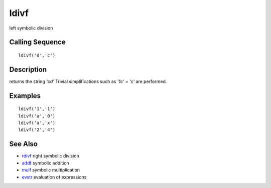 


ldivf
=====

left symbolic division



Calling Sequence
~~~~~~~~~~~~~~~~


::

    ldivf('d','c')




Description
~~~~~~~~~~~

returns the string `'c\d'` Trivial simplifications such as `'1\c' =
'c'` are performed.



Examples
~~~~~~~~


::

    ldivf('1','1')
    ldivf('a','0')
    ldivf('a','x')
    ldivf('2','4')




See Also
~~~~~~~~


+ `rdivf`_ right symbolic division
+ `addf`_ symbolic addition
+ `mulf`_ symbolic multiplication
+ `evstr`_ evaluation of expressions


.. _evstr: evstr.html
.. _rdivf: rdivf.html
.. _addf: addf.html
.. _mulf: mulf.html


